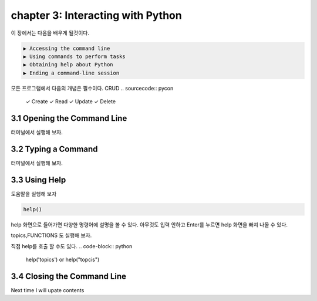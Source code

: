 chapter 3: Interacting with Python
=====================================
이 장에서는 다음을 배우게 될것이다.


.. sourcecode:: pycon

    ▶ Accessing the command line
    ▶ Using commands to perform tasks
    ▶ Obtaining help about Python
    ▶ Ending a command-line session

모든 프로그램에서 다음의 개념은 필수이다.
CRUD
.. sourcecode:: pycon

    ✓ Create
    ✓ Read
    ✓ Update
    ✓ Delete



3.1 Opening the Command Line
------------------------------

터미널에서 실행해 보자.





3.2 Typing a Command
-------------------------

터미널에서 실행해 보자.



3.3 Using Help
-------------------


도움말을 실행해 보자

.. code-block:: python

    help()

help 화면으로 들어가면 다양한 명령어에 설명을 볼 수 있다.
아무것도 입력 안하고 Enter를 누르면 help 화면을 빠져 나올 수 있다.


topics,FUNCTIONS 도 실행해 보자.

직접 help를 호출 할 수도 있다.
.. code-block:: python

    help('topics') or help("topcis")


3.4 Closing the Command Line
---------------------------------

Next time I will upate contents


